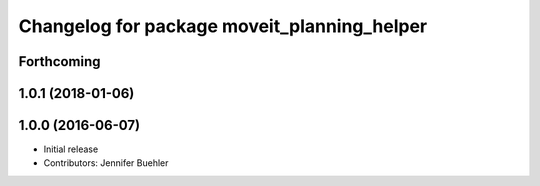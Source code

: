 ^^^^^^^^^^^^^^^^^^^^^^^^^^^^^^^^^^^^^^^^^^^^
Changelog for package moveit_planning_helper
^^^^^^^^^^^^^^^^^^^^^^^^^^^^^^^^^^^^^^^^^^^^

Forthcoming
-----------

1.0.1 (2018-01-06)
------------------

1.0.0 (2016-06-07)
------------------
* Initial release 
* Contributors: Jennifer Buehler
